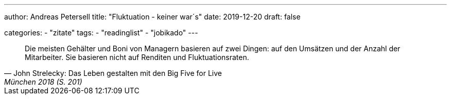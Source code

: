 ---
author: Andreas Petersell
title: "Fluktuation - keiner war´s"
date: 2019-12-20
draft: false

categories:
    - "zitate"
tags: 
    - "readinglist"
    - "jobikado" 
---

[quote, John Strelecky: Das Leben gestalten mit den Big Five for Live, München 2018 (S. 201)]
____
Die meisten Gehälter und Boni von Managern basieren auf zwei Dingen: auf den Umsätzen und der Anzahl der Mitarbeiter. Sie basieren nicht auf Renditen und Fluktuationsraten.
____